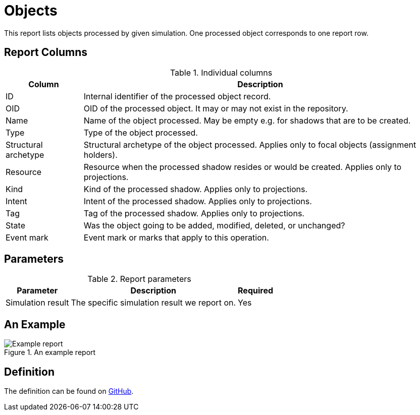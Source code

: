 = Objects
:page-toc: top
:page-since: "4.7"
:page-display-order: 200

This report lists objects processed by given simulation.
One processed object corresponds to one report row.

== Report Columns

.Individual columns
[%autowidth]
[%header]
|===
| Column | Description

| ID
| Internal identifier of the processed object record.

| OID
| OID of the processed object.
It may or may not exist in the repository.

| Name
| Name of the object processed.
May be empty e.g. for shadows that are to be created.

| Type
| Type of the object processed.

| Structural archetype
| Structural archetype of the object processed.
Applies only to focal objects (assignment holders).

| Resource
| Resource when the processed shadow resides or would be created.
Applies only to projections.

| Kind
| Kind of the processed shadow.
Applies only to projections.

| Intent
| Intent of the processed shadow.
Applies only to projections.

| Tag
| Tag of the processed shadow.
Applies only to projections.

| State
| Was the object going to be added, modified, deleted, or unchanged?

| Event mark
| Event mark or marks that apply to this operation.
|===

== Parameters

.Report parameters
[%autowidth]
[%header]
|===
| Parameter | Description | Required
| Simulation result | The specific simulation result we report on. | Yes
|===

== An Example

.An example report
image::example-objects.png[Example report]

== Definition

The definition can be found on https://github.com/Evolveum/midpoint/blob/master/repo/system-init/src/main/resources/initial-objects/report/170-report-simulation-objects.xml[GitHub].
